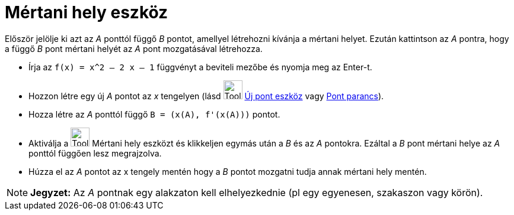 = Mértani hely eszköz
:page-en: tools/Locus
ifdef::env-github[:imagesdir: /hu/modules/ROOT/assets/images]

Először jelölje ki azt az _A_ ponttól függő _B_ pontot, amellyel létrehozni kívánja a mértani helyet. Ezután kattintson
az _A_ pontra, hogy a függő _B_ pont mértani helyét az _A_ pont mozgatásával létrehozza.

[EXAMPLE]
====

* Írja az `++f(x) = x^2 – 2 x – 1++` függvényt a beviteli mezőbe és nyomja meg az [.kcode]#Enter#-t.
* Hozzon létre egy új _A_ pontot az _x_ tengelyen (lásd image:Tool_New_Point.gif[Tool New Point.gif,width=32,height=32]
xref:/tools/Új_pont.adoc[Új pont eszköz] vagy xref:/commands/Pont.adoc[Pont parancs]).
* Hozza létre az _A_ ponttól függő `++B = (x(A), f'(x(A)))++` pontot.
* Aktiválja a image:Tool_Locus.gif[Tool Locus.gif,width=32,height=32] Mértani hely eszközt és klikkeljen egymás után a
_B_ és az _A_ pontokra. Ezáltal a _B_ pont mértani helye az _A_ ponttól függően lesz megrajzolva.
* Húzza el az _A_ pontot az x tengely mentén hogy a _B_ pontot mozgatni tudja annak mértani hely mentén.

====

[NOTE]
====

*Jegyzet:* Az _A_ pontnak egy alakzaton kell elhelyezkednie (pl egy egyenesen, szakaszon vagy körön).

====
